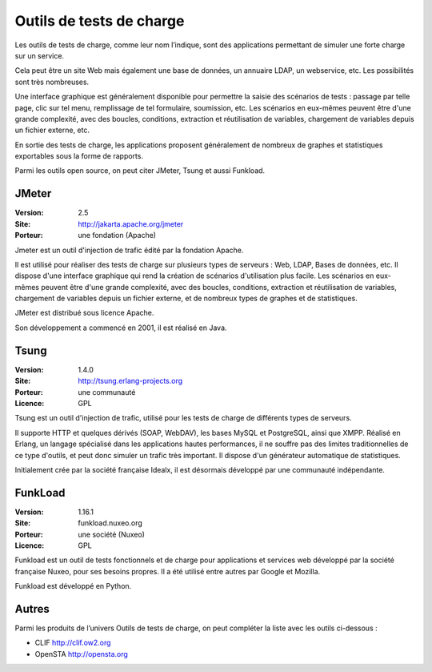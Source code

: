 Outils de tests de charge
=========================

Les outils de tests de charge, comme leur nom l’indique, sont des applications permettant de simuler une forte charge sur un service.

Cela peut être un site Web mais également une base de données, un annuaire LDAP, un webservice, etc. Les possibilités sont très nombreuses.

Une interface graphique est généralement disponible pour permettre la saisie des scénarios de tests : passage par telle page, clic sur tel menu, remplissage de tel formulaire, soumission, etc. Les scénarios en eux-mêmes peuvent être d'une grande complexité, avec des boucles, conditions, extraction et réutilisation de variables, chargement de variables depuis un fichier externe, etc.

En sortie des tests de charge, les applications proposent généralement de nombreux de graphes et statistiques exportables sous la forme de rapports.

Parmi les outils open source, on peut citer JMeter, Tsung et aussi Funkload.


JMeter
------

:Version: 2.5
:Site: http://jakarta.apache.org/jmeter
:Porteur: une fondation (Apache)

Jmeter est un outil d'injection de trafic édité par la fondation Apache.

Il est utilisé pour réaliser des tests de charge sur plusieurs types de serveurs : Web, LDAP, Bases de données, etc. Il dispose d'une interface graphique qui rend la création de scénarios d'utilisation plus facile. Les scénarios en eux-mêmes peuvent être d'une grande complexité, avec des boucles, conditions, extraction et réutilisation de variables, chargement de variables depuis un fichier externe, et de nombreux types de graphes et de statistiques.

JMeter est distribué sous licence Apache.

Son développement a commencé en 2001, il est réalisé en Java.


Tsung
-----

:Version: 1.4.0
:Site: http://tsung.erlang-projects.org
:Porteur: une communauté
:Licence: GPL

Tsung est un outil d'injection de trafic, utilisé pour les tests de charge de différents types de serveurs.

Il supporte HTTP et quelques dérivés (SOAP, WebDAV), les bases MySQL et PostgreSQL, ainsi que XMPP. Réalisé en Erlang, un langage spécialisé dans les applications hautes performances, il ne souffre pas des limites traditionnelles de ce type d'outils, et peut donc simuler un trafic très important. Il dispose d'un générateur automatique de statistiques.

Initialement crée par la société française Idealx, il est désormais développé par une communauté indépendante.


FunkLoad
--------

:Version: 1.16.1
:Site: funkload.nuxeo.org
:Porteur: une société (Nuxeo)
:Licence: GPL

Funkload est un outil de tests fonctionnels et de charge pour applications et services web développé par la société française Nuxeo, pour ses besoins propres. Il a été utilisé entre autres par Google et Mozilla.

Funkload est développé en Python.


Autres
------

Parmi les produits de l’univers Outils de tests de charge, on peut compléter la liste avec les outils ci-dessous :

- CLIF	http://clif.ow2.org

- OpenSTA	http://opensta.org
